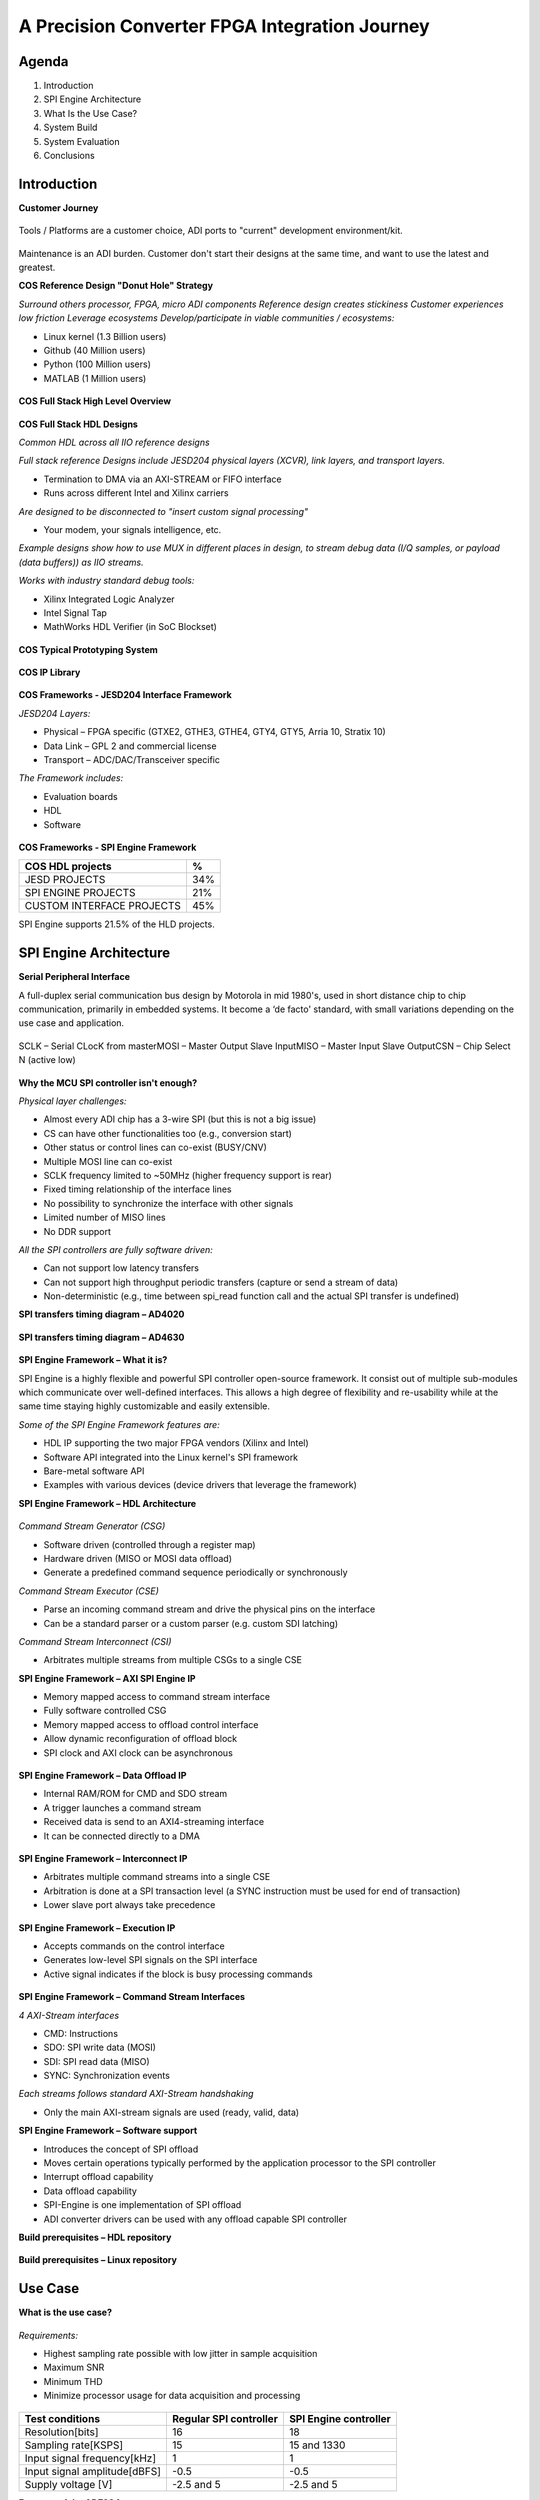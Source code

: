 A Precision Converter FPGA Integration Journey
===============================================================================

Agenda
~~~~~~~~~~~~~~~~~~~~~~~~~~~~~~~~~~~~~~~~~~~~~~~~~~~~~~~~~~~~~~~~~~~~~~~~~~~~~~~

#. Introduction
#. SPI Engine Architecture
#. What Is the Use Case?
#. System Build
#. System Evaluation
#. Conclusions

Introduction
~~~~~~~~~~~~~~~~~~~~~~~~~~~~~~~~~~~~~~~~~~~~~~~~~~~~~~~~~~~~~~~~~~~~~~~~~~~~~~~

**Customer Journey**

.. figure:: intro_customer_jurney_1.png
   :align: center

Tools / Platforms are a customer choice, ADI ports to "current" development
environment/kit.

.. figure:: intro_customer_jurney_2.png
   :align: center

Maintenance is an ADI burden. Customer don't start their designs at the same
time, and want to use the latest and greatest.

**COS Reference Design "Donut Hole" Strategy**

*Surround others processor, FPGA, micro ADI components*
*Reference design creates stickiness*
*Customer experiences low friction*
*Leverage ecosystems*
*Develop/participate in viable communities / ecosystems:*

- Linux kernel (1.3 Billion users)
- Github (40 Million users)
- Python (100 Million users)
- MATLAB (1 Million users)

.. figure:: intro_donut.png
   :align: center

**COS Full Stack High Level Overview**

.. figure:: intro_full_stack_overview.png
   :align: center

**COS Full Stack HDL Designs**

*Common HDL across all IIO reference designs*

*Full stack reference Designs include JESD204 physical layers (XCVR), link layers, and transport layers.*

- Termination to DMA via an AXI-STREAM or FIFO interface
- Runs across different Intel and Xilinx carriers

*Are designed to be disconnected to "insert custom signal processing"*

- Your modem, your signals intelligence, etc.

*Example designs show how to use MUX in different places in design, to stream debug data (I/Q samples, or payload (data buffers)) as IIO streams.*

*Works with industry standard debug tools:*

- Xilinx Integrated Logic Analyzer
- Intel Signal Tap
- MathWorks HDL Verifier (in SoC Blockset)

.. figure:: ad9081_204b_M4L8.svg
   :align: center

**COS Typical Prototyping System**

.. figure:: intro_typical_system.png
   :align: center

**COS IP Library**

.. figure:: intro_ip_library.png
   :align: center

**COS Frameworks - JESD204 Interface Framework**

*JESD204 Layers:*

- Physical – FPGA specific (GTXE2, GTHE3, GTHE4, GTY4, GTY5, Arria 10, Stratix 10)
- Data Link – GPL 2 and commercial license
- Transport – ADC/DAC/Transceiver specific

*The Framework includes:*

- Evaluation boards
- HDL
- Software

.. figure:: jesd204_chain.svg
   :align: center

**COS Frameworks - SPI Engine Framework**

========================= ===
COS HDL projects          %
========================= ===
JESD PROJECTS             34%
SPI ENGINE PROJECTS       21%
CUSTOM INTERFACE PROJECTS 45%
========================= ===

SPI Engine supports 21.5% of the HLD projects.

.. figure:: intro_spie.svg
   :align: center

SPI Engine Architecture
~~~~~~~~~~~~~~~~~~~~~~~~~~~~~~~~~~~~~~~~~~~~~~~~~~~~~~~~~~~~~~~~~~~~~~~~~~~~~~~

**Serial Peripheral Interface**

A full-duplex serial communication bus design by Motorola in mid 1980's, used
in short distance chip to chip communication, primarily in embedded systems.
It become a ‘de facto' standard, with small variations depending on the use 
case and application.​

.. figure:: spi_master_slave.png
   :align: center

SCLK – Serial CLocK from master​
MOSI – Master Output Slave Input​
MISO – Master Input Slave Output​
CSN  – Chip Select N (active low)

.. figure:: spi_modes_1.png
   :align: center

.. figure:: spi_modes_2.png
   :align: center

**Why the MCU SPI controller isn't enough?**

*Physical layer challenges:*

- Almost every ADI chip has a 3-wire SPI (but this is not a big issue)
- CS can have other functionalities too (e.g., conversion start)
- Other status or control lines can co-exist (BUSY/CNV)
- Multiple MOSI line can co-exist
- SCLK frequency limited to ~50MHz (higher frequency support is rear)
- Fixed timing relationship of the interface lines
- No possibility to synchronize the interface with other signals
- Limited number of MISO lines
- No DDR support

*All the SPI controllers are fully software driven:*

- Can not support low latency transfers
- Can not support high throughput periodic transfers (capture or send a stream of data)
- Non-deterministic (e.g., time between spi_read function call and the actual SPI transfer is undefined)

**SPI transfers timing diagram – AD4020**

.. figure:: spi_transfer_diagram_ad4020.png
   :align: center

**SPI transfers timing diagram – AD4630**

.. figure:: spi_transfer_diagram_ad4630.png
   :align: center

**SPI Engine Framework – What it is?**

SPI Engine is a highly flexible and powerful SPI controller open-source
framework. It consist out of multiple sub-modules which communicate over
well-defined interfaces. This allows a high degree of flexibility and
re-usability while at the same time staying highly customizable and easily
extensible.

*Some of the SPI Engine Framework features are:*

- HDL IP supporting the two major FPGA vendors (Xilinx and Intel)
- Software API integrated into the Linux kernel's SPI framework
- Bare-metal software API
- Examples with various devices (device drivers that leverage the framework)

**SPI Engine Framework – HDL Architecture**

.. figure:: spie_framework.svg
   :align: center

*Command Stream Generator (CSG)*

- Software driven (controlled through a register map)
- Hardware driven (MISO or MOSI data offload)
- Generate a predefined command sequence periodically or synchronously

*Command Stream Executor (CSE)*

- Parse an incoming command stream and drive the physical pins on the interface
- Can be a standard parser or a custom parser (e.g. custom SDI latching)

*Command Stream Interconnect (CSI)*

- Arbitrates multiple streams from multiple CSGs to a single CSE

**SPI Engine Framework – AXI SPI Engine IP**

- Memory mapped access to command stream interface
- Fully software controlled CSG

- Memory mapped access to offload control interface
- Allow dynamic reconfiguration of offload block

- SPI clock and AXI clock can be asynchronous

.. figure:: spie_axi_spi_engine_ip.png
   :align: center

**SPI Engine Framework – Data Offload IP**

- Internal RAM/ROM for CMD and SDO stream
- A trigger launches a command stream
- Received data is send to an AXI4-streaming interface
- It can be connected directly to a DMA

.. figure:: spie_offload_ip.png
   :align: center

**SPI Engine Framework – Interconnect IP**

- Arbitrates multiple command streams into a single CSE
- Arbitration is done at a SPI transaction level (a SYNC instruction must be used for end of transaction)
- Lower slave port always take precedence

.. figure:: spie_interconnect_ip.png
   :align: center

**SPI Engine Framework – Execution IP**

- Accepts commands on the control interface
- Generates low-level SPI signals on the SPI interface
- Active signal indicates if the block is busy processing commands

.. figure:: spie_execution_ip.png
   :align: center

**SPI Engine Framework – Command Stream Interfaces**

*4 AXI-Stream interfaces*

- CMD: Instructions
- SDO: SPI write data (MOSI)
- SDI: SPI read data (MISO)
- SYNC: Synchronization events

*Each streams follows standard AXI-Stream handshaking*

- Only the main AXI-stream signals are used (ready, valid, data)

**SPI Engine Framework – Software support**

- Introduces the concept of SPI offload
- Moves certain operations typically performed by the application processor to the SPI controller
- Interrupt offload capability
- Data offload capability
- SPI-Engine is one implementation of SPI offload
- ADI converter drivers can be used with any offload capable SPI controller

**Build prerequisites – HDL repository**

.. figure:: build_prerequisites_hdl.png
   :align: center

**Build prerequisites – Linux repository**

.. figure:: build_prerequisites_linux.png
   :align: center

.. figure:: build_prerequisites_clone.png
   :align: center

Use Case
~~~~~~~~~~~~~~~~~~~~~~~~~~~~~~~~~~~~~~~~~~~~~~~~~~~~~~~~~~~~~~~~~~~~~~~~~~~~~~~

**What is the use case?**

.. figure:: use_case_examples.png
   :align: center

*Requirements:*

- Highest sampling rate possible with low jitter in sample acquisition
- Maximum SNR
- Minimum THD
- Minimize processor usage for data acquisition and processing

.. figure:: use_case_typical_app.png
   :align: center

.. figure:: use_case_snr.png
   :align: center

.. figure:: use_case_jitter.png
   :align: center

============================ ====================== =====================
Test conditions              Regular SPI controller SPI Engine controller
============================ ====================== =====================
Resolution[bits]             16                     18
Sampling rate[KSPS]          15                     15 and 1330
Input signal frequency[kHz]  1                      1
Input signal amplitude[dBFS] -0.5                   -0.5
Supply voltage [V]           -2.5 and 5             -2.5 and 5
============================ ====================== =====================

**Features of the AD7984 converter**

- High performance
- Throughput: 1.33 MSPS
- True differential analog input range: ±VREF
- 0 V to VREF with VREF between 2.9 V to 5 V
- Zero latency architecture
- 18-bit resolution with no missing codes
- Dynamic range: 99.7 dB, VREF = 5 V
- SNR: 98.5 dB at fIN = 1 kHz, VREF = 5 V
- THD: −110.5 dB at fIN = 1 kHz, VREF = 5 V
- SINAD: 97.5 dB at fIN = 1 kHz, VREF = 5 V

**AD7984 SPI transfer Timing Diagram**

.. figure:: use_case_ad7984_transfer_diagram.png
   :align: center

**Timing parameters needed to configure the framework**

.. figure:: use_case_ad7984_timing_parameters.png
   :align: center

**HDL design block diagram**

.. figure:: use_case_hdl_bd.svg
   :align: center

**HDL Framework instantiation**

- TCL Function header:

.. code-block:: tcl

  proc spi_engine_create {{name "spi_engine"} {data_width 32} {async_spi_clk 1} {num_cs 1} {num_sdi 1} {sdi_delay 0} {echo_sclk 0}}

- Instantiation example for PulSAR ADC:

.. code-block:: tcl

  source $ad_hdl_dir/library/spi_engine/scripts/spi_engine.tcl4
  set data_width32
  set async_spi_clk1
  set num_cs1
  set num_sdi1
  set sdi_delay1
  set hier_spi_enginespi_pulsar_adc
  spi_engine_create $hier_spi_engine $data_width $async_spi_clk $num_cs $num_sdi $sdi_delay


#. DATA_WIDTH - will set the width of the data bus / data line used by the SPI
Engine to connect tothe DMA. It will also set the maximum word length for the
SPI transfer. Since the Pulsar_ADC devices are all single SDI/SDO and some of
them require 18bit transfers, this value will be rounded to 32bit.

#. ASYNC_SPI_CLK - will chose the reference clock for the SPI Engine. Setting
this to 0 will configure the hierarchy to use the axi clock (100MHz) as the
reference clock. Setting it to 1 will allow for an external reference clock
(SPI_CLK).

#. NUM_CS - selects the number of CS lines.

#. NUM_SDI - selects the number of SDI lines.

#. SDI_DELAY - the latch of the SDI line can be delayed with 1, 2 or 3 SPI core
clock cycle. Needed for designs with high SCLK rate (>50MHz).

**PulSAR ADC Architecture**

.. figure:: use_case_pulsar_arch.png
   :align: center

*ADI AXI PWM GENERATOR*

- ad_ip_parameter pulsar_adc_trigger_gen CONFIG.PULSE_0_PERIOD 120
- ad_ip_parameter pulsar_adc_trigger_gen CONFIG.PULSE_0_WIDTH 1
- ad_connect spi_clk pulsar_adc_trigger_gen/ext_clk
- ad_connect pulsar_adc_trigger_gen/pwm_0 $hier_spi_engine/offload/trigger

*AXI CLKGEN*

- ad_ip_instance axi_clkgen spi_clkgen
- ad_ip_parameter spi_clkgen CONFIG.CLK0_DIV 5
- ad_ip_parameter spi_clkgen CONFIG.VCO_DIV 1
- ad_ip_parameter spi_clkgen CONFIG.VCO_MUL 8
- ad_connect $hier_spi_engine/m_spi pulsar_adc_spi
- ad_connect spi_clk spi_clkgen/clk_0
- ad_connect spi_clk spi_pulsar_adc/spi_clk

*ADI AXI DMA CONTROLLER*

- ad_ip_parameter axi_pulsar_adc_dma CONFIG.DMA_TYPE_SRC 1
- ad_ip_parameter axi_pulsar_adc_dma CONFIG.DMA_TYPE_DEST 0
- ad_ip_parameter axi_pulsar_adc_dma CONFIG.CYCLIC 0
- ad_ip_parameter axi_pulsar_adc_dma CONFIG.SYNC_TRANSFER_START 0
- ad_ip_parameter axi_pulsar_adc_dma CONFIG.AXI_SLICE_SRC 0
- ad_ip_parameter axi_pulsar_adc_dma CONFIG.AXI_SLICE_DEST 1
- ad_ip_parameter axi_pulsar_adc_dma CONFIG.DMA_2D_TRANSFER 0
- ad_ip_parameter axi_pulsar_adc_dma CONFIG.DMA_DATA_WIDTH_SRC 32
- ad_ip_parameter axi_pulsar_adc_dma CONFIG.DMA_DATA_WIDTH _DEST 64
- ad_connect spi_clk axi_pulsar_adc_dma/s_axis_aclk

**Debug options – ILA**

.. figure:: use_case_debug_options_ila.png
   :align: center

**Debug options – regular SPI controller transfer capture**

.. figure:: use_case_debug_options_spi.png
   :align: center

**Debug options –SPI Engine controller transfer capture**

.. figure:: use_case_debug_options_spie.png
   :align: center

Build System
~~~~~~~~~~~~~~~~~~~~~~~~~~~~~~~~~~~~~~~~~~~~~~~~~~~~~~~~~~~~~~~~~~~~~~~~~~~~~~~

.. figure:: system_build_bd.png
   :align: center

**System Build - ADALM2000**

.. figure:: system_build_m2k.png
   :align: center

- Two programmable power supplies
- Two-channel USB digital oscilloscope
- Two-channel arbitrary function generator
- 16-channel digital logic analyzer (3.3V CMOS and 1.8V or 5V tolerant, 100MS/s)

**System Build - Scopy**

.. figure:: system_build_scopy.png
   :align: center

Uses the ADALM2000 to implement virtual instruments:

- Oscilloscope (with Mixed Signal Capability)
- Signal Generator (Functions and Arbitrary)
- Spectrum Analyzer
- Network Analyzer
- Voltmeter
- Power Supply
- Logic Analyzer (with Stack Decoder support)
- Digital Pattern Generator
- GPIO

**System Build - Schematic**

.. figure:: system_build_schematic.png
   :align: center

**System Build - `Cora Z7S`_ Configuration**

.. figure:: system_build_cora.png
   :align: center

**System Build - Power Supply**
   
.. figure:: system_build_power_supply.png
   :align: center

**System Build - Input Signal**

.. figure:: system_build_input_signal.png
   :align: center

**System Build - UART Configuration**

.. figure:: system_build_uart.png
   :align: center

**System Build – change host IP**

.. figure:: system_build_ip.png
   :align: center

**System Build - UART and Ethernet Testing**

Step 1 - using Putty

.. shell::
   :caption: ifconfig
   :user: root

   $ifconfig
    eth0: flags=4163<UP,BROADCAST,RUNNING,MULTICAST>  mtu 1500
        inet 169.254.92.202  netmask 255.255.255.0  broadcast 10.48.65.255
        inet6 fe80::241:8f:d3d0:e43b  prefixlen 64  scopeid 0x20<link>
        ether 0e:23:90:e3:61:01  txqueuelen 1000  (Ethernet)
        RX packets 483757  bytes 81480222 (77.7 MiB)
        RX errors 0  dropped 0  overruns 0  frame 0
        TX packets 5562  bytes 775511 (757.3 KiB)
        TX errors 0  dropped 0 overruns 0  carrier 0  collisions 0
        device interrupt 38
  
    lo: flags=73<UP,LOOPBACK,RUNNING>  mtu 65536
        inet 127.0.0.1  netmask 255.0.0.0
        inet6 ::1  prefixlen 128  scopeid 0x10<host>
        loop  txqueuelen 1000  (Local Loopback)
        RX packets 83  bytes 10176 (9.9 KiB)
        RX errors 0  dropped 0  overruns 0  frame 0
        TX packets 83  bytes 10176 (9.9 KiB)
        TX errors 0  dropped 0 overruns 0  carrier 0  collisions 0

Step 2 - using Cygwin

.. shell::
   :caption: ping 169.254.92.202
   
   $ping 169.254.92.202

    Pinging 169.254.92.202 with 32 bytes of data:
    Reply from 169.254.92.202: bytes=32 time=2ms TTL=64
    Reply from 169.254.92.202: bytes=32 time=1ms TTL=64
    Reply from 169.254.92.202: bytes=32 time=1ms TTL=64
    Reply from 169.254.92.202: bytes=32 time=1ms TTL=64

    Ping statistics for 169.254.92.202:
      Packets: Sent = 4, Received = 4, Lost = 0 (0% loss),
    Approximate round trip times in milli-seconds:
      Minimum = 1ms, Maximum = 2ms, Average = 1ms

Evaluate System
~~~~~~~~~~~~~~~~~~~~~~~~~~~~~~~~~~~~~~~~~~~~~~~~~~~~~~~~~~~~~~~~~~~~~~~~~~~~~~~

**System Evaluation – regular SPI trigger configuration**

.. figure:: system_evaluation_spi_trigger_1.png
   :align: center

.. figure:: system_evaluation_spi_trigger_2.png
   :align: center

**System Evaluation**

=========================================================== ====================== =====================
Steps                                                       Regular SPI controller SPI Engine controller
=========================================================== ====================== =====================
Connect IIO Oscilloscope and visualize the captured signals
Run the Python script on `Cora Z7S`_ / Cygwin
Analyze results in VisualAnalog
Compare the results
=========================================================== ====================== =====================

**System Evaluation - IIO Oscilloscope**

.. figure:: system_evaluation_iio_osc_1.png
   :align: center

.. figure:: system_evaluation_iio_osc_2.png
   :align: center

**System Evaluation - Logic Analyzer**

.. figure:: system_evaluation_m2k_1.png
   :align: center

.. figure:: system_evaluation_m2k_2.png
   :align: center

**System Evaluation**

=========================================================== ====================== =====================
Steps                                                       Regular SPI controller SPI Engine controller
=========================================================== ====================== =====================
Connect IIO Oscilloscope and visualize the captured signals           X
Run the Python script on `Cora Z7S`_ / Cygwin
Analyze results in VisualAnalog
Compare the results
=========================================================== ====================== =====================

**System Evaluation - Python script**

.. figure:: system_evaluation_spi_python_script.png
   :align: center

**System Evaluation – Python from the FPGA board**

.. figure:: system_evaluation_spi_python_from_fpga_1.png
   :align: center

.. figure:: system_evaluation_spi_python_from_fpga_2.png
   :align: center

**System Evaluation – Python from a remote machine - optional**

.. figure:: system_evaluation_spi_python_from_remote_1.png
   :align: center

.. figure:: system_evaluation_spi_python_from_remote_2.png
   :align: center

.. figure:: system_evaluation_spi_python_from_remote_3.png
   :align: center

**System Evaluation**

=========================================================== ====================== =====================
Steps                                                       Regular SPI controller SPI Engine controller
=========================================================== ====================== =====================
Connect IIO Oscilloscope and visualize the captured signals           X
Run the Python script on `Cora Z7S`_ / Cygwin                            X
Analyze results in VisualAnalog
Compare the results
=========================================================== ====================== =====================

**System Evaluation - IIO Oscilloscope**

.. figure:: system_evaluation_cora_and_iio_osc.png
   :align: center

**System Evaluation**

=========================================================== ====================== =====================
Steps                                                       Regular SPI controller SPI Engine controller
=========================================================== ====================== =====================
Connect IIO Oscilloscope and visualize the captured signals           X                     X
Run the Python script on `Cora Z7S`_ / Cygwin                            X
Analyze results in VisualAnalog
Compare the results
=========================================================== ====================== =====================

**System Evaluation – Python from the FPGA board**

.. shell::
   :caption: cd /boot/

    $cd /cygdrive/c/work/fae_workshop_workspace

.. figure:: system_evaluation_spie_python_from_fpga_1.png
   :align: center

.. figure:: system_evaluation_spie_python_from_fpga_2.png
   :align: center

**System Evaluation – Python from a remote machine - optional**

.. figure:: system_evaluation_spie_python_from_remote_1.png
   :align: center

.. figure:: system_evaluation_spie_python_from_remote_2.png
   :align: center

.. figure:: system_evaluation_spie_python_from_remote_3.png
   :align: center

**System Evaluation**

=========================================================== ====================== =====================
Steps                                                       Regular SPI controller SPI Engine controller
=========================================================== ====================== =====================
Connect IIO Oscilloscope and visualize the captured signals           X                     X
Run the Python script on `Cora Z7S`_ / Cygwin                         X                     X
Analyze results in VisualAnalog
Compare the results
=========================================================== ====================== =====================

.. shell::
   :caption: cd /cygdrive/c/work/fae_workshop_workspace

    $cd /cygdrive/c/work/fae_workshop_workspace

.. shell::
   :caption: scp root@169.254.92.202L/boot/workshop/fae_workshop_visual.vac .
   
    $scp root@169.254.92.202L/boot/workshop/fae_workshop_visual.vac .
     root@169.254.92.202's password:analog
     fae_worksop_visual.vac                        100% 17KB     1.7MB/s   00:00

.. figure:: system_evaluation_analyse_results.png
   :align: center

**System Evaluation–Analyze results (SPI Engine-1.3MSPS)**

.. figure:: system_evaluation_analyse_results_spie_1m3.png
   :align: center

**System Evaluation–Analyze results (Regular SPI -15KSPS)**

.. figure:: system_evaluation_analyse_results_spi_1k5.png
   :align: center

**System Evaluation–Analyze results (SPI Engine-15KSPS)**

.. figure:: system_evaluation_analyse_results_spie_1k5.png
   :align: center

**System Evaluation**

=========================================================== ====================== =====================
Steps                                                       Regular SPI controller SPI Engine controller
=========================================================== ====================== =====================
Connect IIO Oscilloscope and visualize the captured signals           X                     X
Run the Python script on `Cora Z7S`_ / Cygwin                         X                     X
Analyze results in VisualAnalog                                       X                     X
Compare the results
=========================================================== ====================== =====================

**System Evaluation – Results comparison**

=========================================== ========= ================================== ================================== ====================================
Parameter                                   Datasheet Regular SPI controller             SPI Engine controller              SPI Engine controller
                                                      (Fin=1kHz, SR=15KHz, Ain=-0.5dBFS) (Fin=1kHz, SR=15KHz, Ain=-0.5dBFS) (Fin=1kHz, SR=1.33MHz, Ain=-0.5dBFS)
=========================================== ========= ================================== ================================== ====================================
Signal-to-Noise SNR [dBFS]                     98.5                 14.81                               78.60                               77.70
Spurious-Free Dynamic Range SFDR [dBFS]       112.5                 21.13                               92.97                               99.15  
Total Harmonic Distortion THD [dBFS]         -110.5                -45.65                              -99.20                                -110
Signal-to-(Noise + Distortion) SINAD [dBFS]      98                 14.30                                  78                               77.20
=========================================== ========= ================================== ================================== ====================================

**System Evaluation**

=========================================================== ====================== =====================
Steps                                                       Regular SPI controller SPI Engine controller
=========================================================== ====================== =====================
Connect IIO Oscilloscope and visualize the captured signals           X                     X
Run the Python script on `Cora Z7S`_ / Cygwin                         X                     X
Analyze results in VisualAnalog                                       X                     X
Compare the results                                                   X                     X
=========================================================== ====================== =====================

Conclusions
~~~~~~~~~~~~~~~~~~~~~~~~~~~~~~~~~~~~~~~~~~~~~~~~~~~~~~~~~~~~~~~~~~~~~~~~~~~~~~~

#. A classic MCU can be used for converters that have the sampling rate up to 100kSPS.
#. Maximum performance, in terms of sampling rate, SNR, THD can be only achieved with an FPGA.
#. SPI Engine is a highly flexible and powerful open-source SPI controller framework which can interface a wide range of precision converters.
#. We are now familiar with the COS group open-source solution stack.

**Thank You!**

**Related Presentations**

- My customer uses a FPGA in his product. Now what?​
- ADALM2000 in real life applications
- Just enough Software and HDL for High-Speed designs​
- Hardware and Software Tools for Precision Wideband Instrumentation

**Questions?**
:ez:`community/university-program`

.. _Cora Z7S: https://digilent.com/shop/cora-z7-zynq-7000-single-core-for-arm-fpga-soc-development
